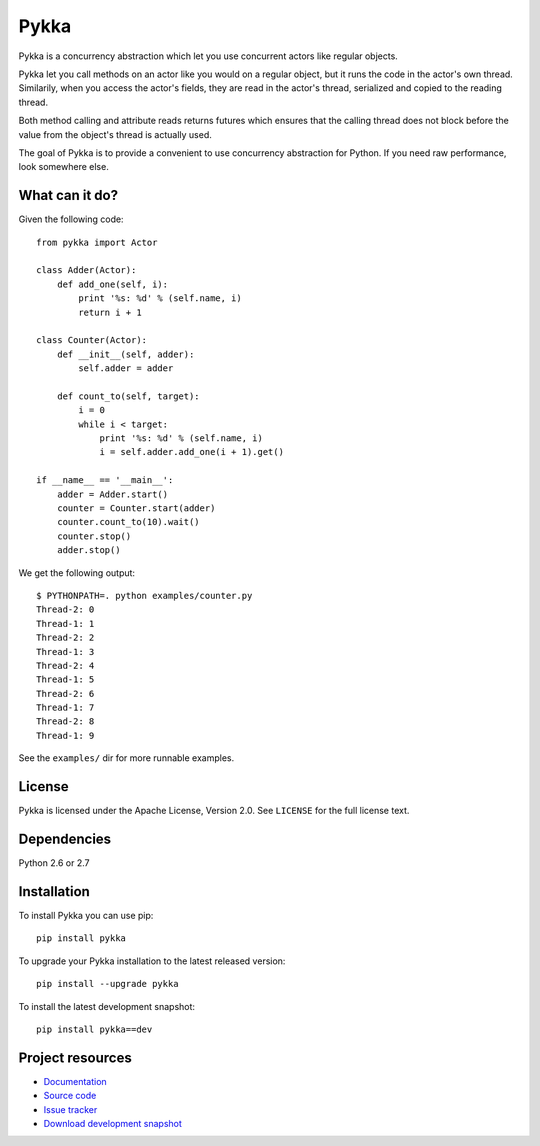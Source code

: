 =====
Pykka
=====

Pykka is a concurrency abstraction which let you use concurrent actors like
regular objects.

Pykka let you call methods on an actor like you would on a regular object, but
it runs the code in the actor's own thread. Similarily, when you access the
actor's fields, they are read in the actor's thread, serialized and copied to
the reading thread.

Both method calling and attribute reads returns futures which ensures that the
calling thread does not block before the value from the object's thread is
actually used.

The goal of Pykka is to provide a convenient to use concurrency abstraction
for Python. If you need raw performance, look somewhere else.


What can it do?
===============

Given the following code::

    from pykka import Actor

    class Adder(Actor):
        def add_one(self, i):
            print '%s: %d' % (self.name, i)
            return i + 1

    class Counter(Actor):
        def __init__(self, adder):
            self.adder = adder

        def count_to(self, target):
            i = 0
            while i < target:
                print '%s: %d' % (self.name, i)
                i = self.adder.add_one(i + 1).get()

    if __name__ == '__main__':
        adder = Adder.start()
        counter = Counter.start(adder)
        counter.count_to(10).wait()
        counter.stop()
        adder.stop()

We get the following output::

    $ PYTHONPATH=. python examples/counter.py
    Thread-2: 0
    Thread-1: 1
    Thread-2: 2
    Thread-1: 3
    Thread-2: 4
    Thread-1: 5
    Thread-2: 6
    Thread-1: 7
    Thread-2: 8
    Thread-1: 9

See the ``examples/`` dir for more runnable examples.


License
=======

Pykka is licensed under the Apache License, Version 2.0. See ``LICENSE`` for
the full license text.


Dependencies
============

Python 2.6 or 2.7


Installation
============

To install Pykka you can use pip::

    pip install pykka

To upgrade your Pykka installation to the latest released version::

    pip install --upgrade pykka

To install the latest development snapshot::

    pip install pykka==dev


Project resources
=================

- `Documentation <http://jodal.github.com/pykka/>`_
- `Source code <http://github.com/jodal/pykka>`_
- `Issue tracker <http://github.com/jodal/pykka/issues>`_
- `Download development snapshot <http://github.com/jodal/pykka/tarball/master#egg=pykka-dev>`_
